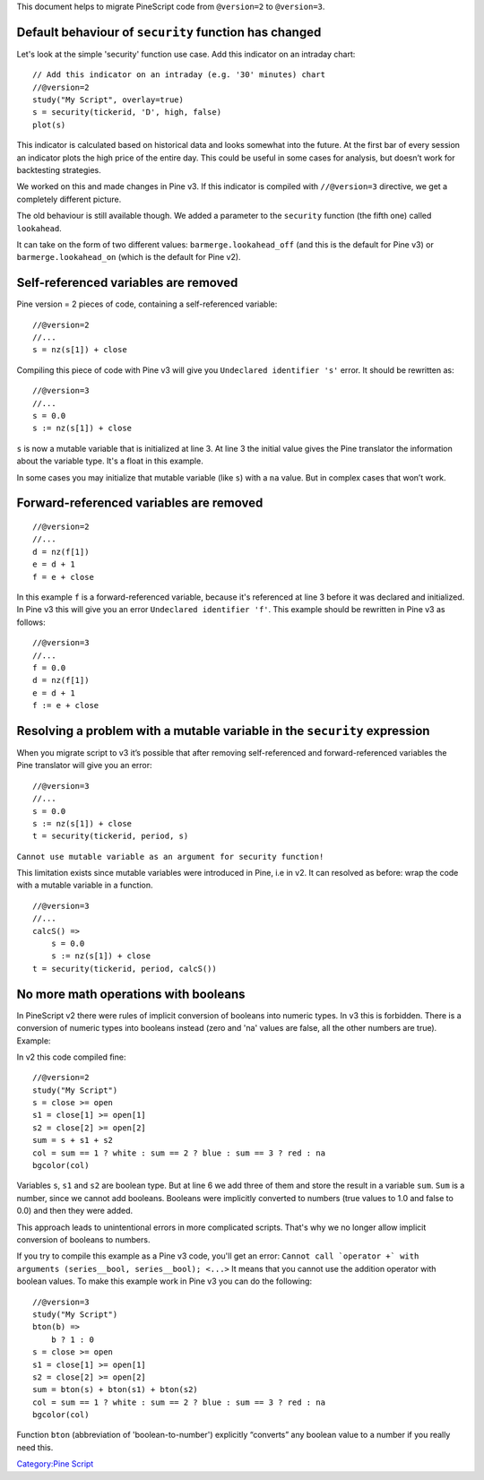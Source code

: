 This document helps to migrate PineScript code from ``@version=2`` to
``@version=3``.

Default behaviour of ``security`` function has changed
------------------------------------------------------

Let's look at the simple 'security' function use case. Add this
indicator on an intraday chart:

::

    // Add this indicator on an intraday (e.g. '30' minutes) chart
    //@version=2
    study("My Script", overlay=true)
    s = security(tickerid, 'D', high, false)
    plot(s)

This indicator is calculated based on historical data and looks somewhat
into the future. At the first bar of every session an indicator plots
the high price of the entire day. This could be useful in some cases for
analysis, but doesn’t work for backtesting strategies.

We worked on this and made changes in Pine v3. If this indicator is
compiled with ``//@version=3`` directive, we get a completely different
picture. |V3.png|

The old behaviour is still available though. We added a parameter to the
``security`` function (the fifth one) called ``lookahead``.

It can take on the form of two different values:
``barmerge.lookahead_off`` (and this is the default for Pine v3) or
``barmerge.lookahead_on`` (which is the default for Pine v2).

Self-referenced variables are removed
-------------------------------------

Pine version = 2 pieces of code, containing a self-referenced variable:

::

    //@version=2
    //...
    s = nz(s[1]) + close

Compiling this piece of code with Pine v3 will give you
``Undeclared identifier 's'`` error. It should be rewritten as:

::

    //@version=3
    //...
    s = 0.0
    s := nz(s[1]) + close

``s`` is now a mutable variable that is initialized at line 3. At line 3
the initial value gives the Pine translator the information about the
variable type. It's a float in this example.

In some cases you may initialize that mutable variable (like ``s``) with
a ``na`` value. But in complex cases that won’t work.

Forward-referenced variables are removed
----------------------------------------

::

    //@version=2
    //...
    d = nz(f[1])
    e = d + 1
    f = e + close

In this example ``f`` is a forward-referenced variable, because it's
referenced at line 3 before it was declared and initialized. In Pine v3
this will give you an error ``Undeclared identifier 'f'``. This example
should be rewritten in Pine v3 as follows:

::

    //@version=3
    //...
    f = 0.0
    d = nz(f[1])
    e = d + 1
    f := e + close

Resolving a problem with a mutable variable in the ``security`` expression
--------------------------------------------------------------------------

When you migrate script to v3 it’s possible that after removing
self-referenced and forward-referenced variables the Pine translator
will give you an error:

::

    //@version=3
    //...
    s = 0.0
    s := nz(s[1]) + close
    t = security(tickerid, period, s)

``Cannot use mutable variable as an argument for security function!``

This limitation exists since mutable variables were introduced in Pine,
i.e in v2. It can resolved as before: wrap the code with a mutable
variable in a function.

::

    //@version=3
    //...
    calcS() =>
        s = 0.0
        s := nz(s[1]) + close
    t = security(tickerid, period, calcS())

No more math operations with booleans
-------------------------------------

In PineScript v2 there were rules of implicit conversion of booleans
into numeric types. In v3 this is forbidden. There is a conversion of
numeric types into booleans instead (zero and 'na' values are false, all
the other numbers are true). Example:

In v2 this code compiled fine:

::

    //@version=2
    study("My Script")
    s = close >= open
    s1 = close[1] >= open[1]
    s2 = close[2] >= open[2]
    sum = s + s1 + s2
    col = sum == 1 ? white : sum == 2 ? blue : sum == 3 ? red : na
    bgcolor(col)

Variables ``s``, ``s1`` and ``s2`` are boolean type. But at line 6 we
add three of them and store the result in a variable ``sum``. ``Sum`` is
a number, since we cannot add booleans. Booleans were implicitly
converted to numbers (true values to 1.0 and false to 0.0) and then they
were added.

This approach leads to unintentional errors in more complicated scripts.
That's why we no longer allow implicit conversion of booleans to
numbers.

If you try to compile this example as a Pine v3 code, you'll get an
error:
``Cannot call `operator +` with arguments (series__bool, series__bool); <...>``
It means that you cannot use the addition operator with boolean values.
To make this example work in Pine v3 you can do the following:

::

    //@version=3
    study("My Script")
    bton(b) =>
        b ? 1 : 0
    s = close >= open
    s1 = close[1] >= open[1]
    s2 = close[2] >= open[2]
    sum = bton(s) + bton(s1) + bton(s2)
    col = sum == 1 ? white : sum == 2 ? blue : sum == 3 ? red : na
    bgcolor(col)

Function ``bton`` (abbreviation of 'boolean-to-number') explicitly
“converts” any boolean value to a number if you really need this.

`Category:Pine Script <Category:Pine_Script>`__

.. |V3.png| image:: V3.png

